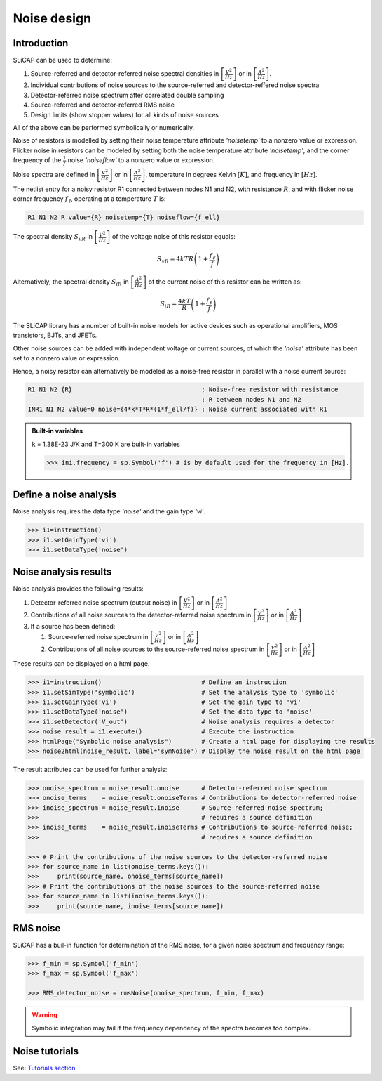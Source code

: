 ============
Noise design
============

------------
Introduction
------------

SLiCAP can be used to determine:

#. Source-referred and detector-referred noise spectral densities in :math:`\left[ \frac{V^2}{Hz}\right]` or in :math:`\left[ \frac{A^2}{Hz}\right]`.
#. Individual contributions of noise sources to the source-referred and detector-reffered noise spectra
#. Detector-referred noise spectrum after correlated double sampling
#. Source-referred and detector-referred RMS noise
#. Design limits (show stopper values) for all kinds of noise sources

All of the above can be performed symbolically or numerically.

Noise of resistors is modelled by setting their noise temperature attribute *'noisetemp'* to a nonzero value or expression. Flicker noise in resistors can be modeled by setting both the noise temperature attribute *'noisetemp'*, and the corner frequency of the :math:`\frac{1}{f}` noise *'noiseflow'* to a nonzero value or expression.

Noise spectra are defined in :math:`\left[ \frac{V^2}{Hz}\right]` or in :math:`\left[ \frac{A^2}{Hz}\right]`, temperature in degrees Kelvin :math:`\left[ K \right]`, and frequency in :math:`\left[ Hz \right]`.

The netlist entry for a noisy resistor R1 connected between nodes N1 and N2, with resistance :math:`R`, and with flicker noise corner frequency :math:`f_{\ell}`, operating at a temperature :math:`T` is:

.. code-block:: text

   R1 N1 N2 R value={R} noisetemp={T} noiseflow={f_ell}

The spectral density :math:`S_vR` in :math:`\left[ \frac{V^2}{Hz}\right]` of the voltage noise of this resistor equals:

.. math::

    S_{vR}=4kTR\left(1+\frac{f_{\ell}}{f}\right)


Alternatively, the spectral density :math:`S_iR` in :math:`\left[ \frac{A^2}{Hz}\right]` of the current noise of this resistor can be written as:

.. math::

    S_{iR}=\frac{4kT}{R}\left(1+\frac{f_{\ell}}{f}\right)



The SLiCAP library has a number of built-in noise models for active devices such as operational amplifiers, MOS transistors, BJTs, and JFETs. 

Other noise sources can be added with independent voltage or current sources, of which the *'noise'* attribute has been set to a nonzero value or expression.

Hence, a noisy resistor can alternatively be modeled as a noise-free resistor in parallel with a noise current source:

.. code-block:: text

    R1 N1 N2 {R}                                   ; Noise-free resistor with resistance
                                                   ; R between nodes N1 and N2
    INR1 N1 N2 value=0 noise={4*k*T*R*(1*f_ell/f)} ; Noise current associated with R1


.. admonition:: Built-in variables
    :class: note

    k = 1.38E-23 J/K and T=300 K are built-in variables
    
    >>> ini.frequency = sp.Symbol('f') # is by default used for the frequency in [Hz].

-----------------------
Define a noise analysis
-----------------------

Noise analysis requires the data type *'noise'* and the gain type *'vi'*.

.. code-block:: python

    >>> i1=instruction()
    >>> i1.setGainType('vi') 
    >>> i1.setDataType('noise') 

----------------------
Noise analysis results
----------------------

Noise analysis provides the following results:

#. Detector-referred noise spectrum (output noise) in :math:`\left[ \frac{V^2}{Hz}\right]` or in :math:`\left[ \frac{A^2}{Hz}\right]`

#. Contributions of all noise sources to the detector-referred noise spectrum in :math:`\left[ \frac{V^2}{Hz}\right]` or in :math:`\left[ \frac{A^2}{Hz}\right]`
#. If a source has been defined:

   #. Source-referred noise spectrum in :math:`\left[ \frac{V^2}{Hz}\right]` or in :math:`\left[ \frac{A^2}{Hz}\right]`
   #. Contributions of all noise sources to the source-referred noise spectrum in :math:`\left[ \frac{V^2}{Hz}\right]` or in :math:`\left[ \frac{A^2}{Hz}\right]`

These results can be displayed on a html page.

.. code-block:: python

    >>> i1=instruction()                           # Define an instruction
    >>> i1.setSimType('symbolic')                  # Set the analysis type to 'symbolic'
    >>> i1.setGainType('vi')                       # Set the gain type to 'vi'
    >>> i1.setDataType('noise')                    # Set the data type to 'noise'
    >>> i1.setDetector('V_out')                    # Noise analysis requires a detector
    >>> noise_result = i1.execute()                # Execute the instruction
    >>> htmlPage("Symbolic noise analysis")        # Create a html page for displaying the results
    >>> noise2html(noise_result, label='symNoise') # Display the noise result on the html page

The result attributes can be used for further analysis:

.. code-block:: python

    >>> onoise_spectrum = noise_result.onoise      # Detector-referred noise spectrum
    >>> onoise_terms    = noise_result.onoiseTerms # Contributions to detector-referred noise
    >>> inoise_spectrum = noise_result.inoise      # Source-referred noise spectrum;
    >>>                                            # requires a source definition
    >>> inoise_terms    = noise_result.inoiseTerms # Contributions to source-referred noise;
    >>>                                            # requires a source definition
    
    >>> # Print the contributions of the noise sources to the detector-referred noise
    >>> for source_name in list(onoise_terms.keys()):
    >>>     print(source_name, onoise_terms[source_name])
    >>> # Print the contributions of the noise sources to the source-referred noise
    >>> for source_name in list(inoise_terms.keys()):
    >>>     print(source_name, inoise_terms[source_name])

---------
RMS noise
---------

SLiCAP has a buil-in function for determination of the RMS noise, for a given noise spectrum and frequency range:

.. code-block:: python

    >>> f_min = sp.Symbol('f_min')
    >>> f_max = sp.Symbol('f_max')

    >>> RMS_detector_noise = rmsNoise(onoise_spectrum, f_min, f_max)


.. admonition:: Warning
    :class: warning

    Symbolic integration may fail if the frequency dependency of the spectra becomes too complex.

---------------
Noise tutorials
---------------

See: `Tutorials section <../tutorials/SLiCAPtutorials.html>`_

